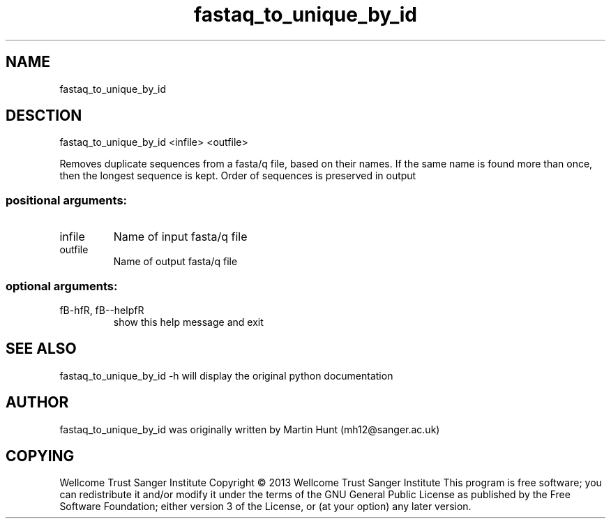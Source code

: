 ." DO NOT MODIFY THIS FILE! It was generated by help2man 1.40.10.
.TH   "fastaq_to_unique_by_id" "1" 
.SH NAME
fastaq_to_unique_by_id
.SH DESCTION
fastaq_to_unique_by_id <infile> <outfile>
.PP
Removes duplicate sequences from a fasta/q file, based on their names. If the
same name is found more than once, then the longest sequence is kept. Order of
sequences is preserved in output
.SS "positional arguments:"
.TP
infile
Name of input fasta/q file
.TP
outfile
Name of output fasta/q file
.SS "optional arguments:"
.TP
fB-hfR, fB--helpfR
show this help message and exit
.PP
.SH "SEE ALSO"
fastaq_to_unique_by_id -h will display the original python documentation








.PP

.SH "AUTHOR"
.sp
fastaq_to_unique_by_id was originally written by Martin Hunt (mh12@sanger\&.ac\&.uk)
.SH "COPYING"
.sp
Wellcome Trust Sanger Institute Copyright \(co 2013 Wellcome Trust Sanger Institute This program is free software; you can redistribute it and/or modify it under the terms of the GNU General Public License as published by the Free Software Foundation; either version 3 of the License, or (at your option) any later version\&.
